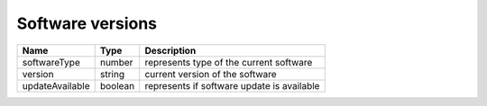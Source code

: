 Software versions
-----------------

+------------------------+------------+--------------------------------------------------------------+
| Name                   | Type       | Description                                                  |
+========================+============+==============================================================+
| softwareType           | number     | represents type of the current software                      |
+------------------------+------------+--------------------------------------------------------------+
| version                | string     | current version of the software                              |
+------------------------+------------+--------------------------------------------------------------+
| updateAvailable        | boolean    | represents if software update is available                   |
+------------------------+------------+--------------------------------------------------------------+